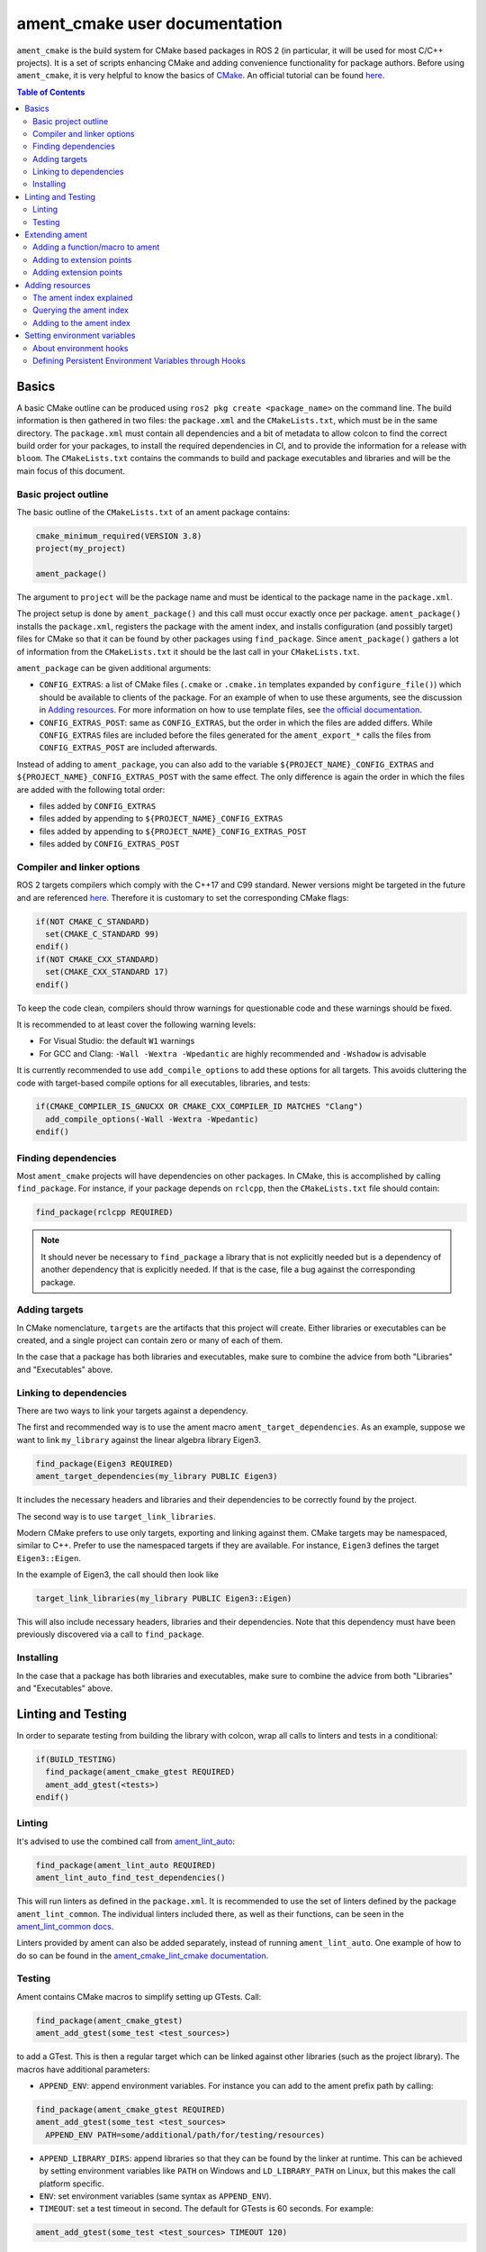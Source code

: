 .. redirect-from::

  Guides/Ament-CMake-Documentation
  Tutorials/Ament-CMake-Documentation

ament_cmake user documentation
==============================

``ament_cmake`` is the build system for CMake based packages in ROS 2 (in particular, it will be used for most C/C++ projects).
It is a set of scripts enhancing CMake and adding convenience functionality for package authors.
Before using ``ament_cmake``, it is very helpful to know the basics of `CMake <https://cmake.org/cmake/help/v3.8/>`__.
An official tutorial can be found `here <https://cmake.org/cmake/help/latest/guide/tutorial/index.html>`__.

.. contents:: Table of Contents
   :depth: 2
   :local:

Basics
------

A basic CMake outline can be produced using ``ros2 pkg create <package_name>`` on the command line.
The build information is then gathered in two files: the ``package.xml`` and the ``CMakeLists.txt``, which must be in the same directory.
The ``package.xml`` must contain all dependencies and a bit of metadata to allow colcon to find the correct build order for your packages, to install the required dependencies in CI, and to provide the information for a release with ``bloom``.
The ``CMakeLists.txt`` contains the commands to build and package executables and libraries and will be the main focus of this document.

Basic project outline
^^^^^^^^^^^^^^^^^^^^^

The basic outline of the ``CMakeLists.txt`` of an ament package contains:

.. code-block:: cmake

    cmake_minimum_required(VERSION 3.8)
    project(my_project)

    ament_package()

The argument to ``project`` will be the package name and must be identical to the package name in the ``package.xml``.

The project setup is done by ``ament_package()`` and this call must occur exactly once per package.
``ament_package()`` installs the ``package.xml``, registers the package with the ament index, and installs configuration (and possibly target) files for CMake so that it can be found by other packages using ``find_package``.
Since ``ament_package()`` gathers a lot of information from the ``CMakeLists.txt`` it should be the last call in your ``CMakeLists.txt``.

``ament_package`` can be given additional arguments:

- ``CONFIG_EXTRAS``: a list of CMake files (``.cmake`` or ``.cmake.in`` templates expanded by ``configure_file()``) which should be available to clients of the package.
  For an example of when to use these arguments, see the discussion in `Adding resources`_.
  For more information on how to use template files, see `the official documentation <https://cmake.org/cmake/help/v3.8/command/configure_file.html>`__.

- ``CONFIG_EXTRAS_POST``: same as ``CONFIG_EXTRAS``, but the order in which the files are added differs.
  While ``CONFIG_EXTRAS`` files are included before the files generated for the ``ament_export_*`` calls the files from ``CONFIG_EXTRAS_POST`` are included afterwards.

Instead of adding to ``ament_package``, you can also add to the variable ``${PROJECT_NAME}_CONFIG_EXTRAS`` and ``${PROJECT_NAME}_CONFIG_EXTRAS_POST`` with the same effect.
The only difference is again the order in which the files are added with the following total order:

- files added by ``CONFIG_EXTRAS``

- files added by appending to ``${PROJECT_NAME}_CONFIG_EXTRAS``

- files added by appending to ``${PROJECT_NAME}_CONFIG_EXTRAS_POST``

- files added by ``CONFIG_EXTRAS_POST``

Compiler and linker options
^^^^^^^^^^^^^^^^^^^^^^^^^^^

ROS 2 targets compilers which comply with the C++17 and C99 standard.
Newer versions might be targeted in the future and are referenced `here <https://www.ros.org/reps/rep-2000.html>`__.
Therefore it is customary to set the corresponding CMake flags:

.. code-block:: cmake

    if(NOT CMAKE_C_STANDARD)
      set(CMAKE_C_STANDARD 99)
    endif()
    if(NOT CMAKE_CXX_STANDARD)
      set(CMAKE_CXX_STANDARD 17)
    endif()

To keep the code clean, compilers should throw warnings for questionable code and these warnings should be fixed.

It is recommended to at least cover the following warning levels:

- For Visual Studio: the default ``W1`` warnings

- For GCC and Clang: ``-Wall -Wextra -Wpedantic`` are highly recommended and ``-Wshadow`` is advisable

It is currently recommended to use ``add_compile_options`` to add these options for all targets.
This avoids cluttering the code with target-based compile options for all executables, libraries, and tests:

.. code-block:: cmake

    if(CMAKE_COMPILER_IS_GNUCXX OR CMAKE_CXX_COMPILER_ID MATCHES "Clang")
      add_compile_options(-Wall -Wextra -Wpedantic)
    endif()

Finding dependencies
^^^^^^^^^^^^^^^^^^^^

Most ``ament_cmake`` projects will have dependencies on other packages.
In CMake, this is accomplished by calling ``find_package``.
For instance, if your package depends on ``rclcpp``, then the ``CMakeLists.txt`` file should contain:

.. code-block:: cmake

    find_package(rclcpp REQUIRED)

.. note::

    It should never be necessary to ``find_package`` a library that is not explicitly needed but is a dependency of another dependency that is explicitly needed.
    If that is the case, file a bug against the corresponding package.

Adding targets
^^^^^^^^^^^^^^

In CMake nomenclature, ``targets`` are the artifacts that this project will create.
Either libraries or executables can be created, and a single project can contain zero or many of each of them.

.. tabs::

    .. group-tab:: Libraries

        These are created with a call to ``add_library``, which should contain both the name of the target and the source files that should be compiled to create the library.

        With the separation of header files and implementation in C/C++, it is not usually necessary to add header files as arguments to ``add_library``.

        The following best practice is proposed:

        - Put all headers which should be usable by clients of this library (and therefore must be installed) into a subdirectory of the ``include`` folder named like the package, while all other files (``.c/.cpp`` and header files which should not be exported) are inside the ``src`` folder

        - Only ``.c/.cpp`` files are explicitly referenced in the call to ``add_library``

        - Find headers to your library ``my_library`` via

        .. code-block:: cmake

            target_include_directories(my_library
              PUBLIC
                "$<BUILD_INTERFACE:${CMAKE_CURRENT_SOURCE_DIR}/include>"
                "$<INSTALL_INTERFACE:include/${PROJECT_NAME}>")

        This adds all files in the folder ``${CMAKE_CURRENT_SOURCE_DIR}/include`` to the public interface during build time and all files in the include folder (relative to ``${CMAKE_INSTALL_DIR}``) when being installed.

        ``ros2 pkg create`` creates a package layout that follows these rules.

        .. note::

            Since Windows is one of the officially supported platforms, to have maximum impact, any package should also build on Windows.
            The Windows library format enforces symbol visibility; that is, every symbol which should be used from a client has to be explicitly exported by the library (and symbols need to be implicitly imported).

            Since GCC and Clang builds do not generally do this, it is advised to use the logic in `the GCC wiki <https://gcc.gnu.org/wiki/Visibility>`__.
            To use it for a package called ``my_library``:

            - Copy the logic in the link into a header file called ``visibility_control.hpp``.

            - Replace ``DLL`` by ``MY_LIBRARY`` (for an example, see visibility control of `rviz_rendering <https://github.com/ros2/rviz/blob/ros2/rviz_rendering/include/rviz_rendering/visibility_control.hpp>`__).

            - Use the macros "MY_LIBRARY_PUBLIC" for all symbols you need to export (i.e. classes or functions).

            - In the project ``CMakeLists.txt`` use:

              .. code-block:: cmake

                  target_compile_definitions(my_library PRIVATE "MY_LIBRARY_BUILDING_LIBRARY")

            For more details, see :ref:`Windows Symbol Visibility in the Windows Tips and Tricks document <Windows_Symbol_Visibility>`.

    .. group-tab:: Executables

        These should be created with a call to ``add_executable``, which should contain both the name of the target and the source files that should be compiled to create the executable.
        The executable may also have to be linked with any libraries created in this package by using ``target_link_libraries``.

        Since executables aren't generally used by clients as a library, no header files need to be put in the ``include`` directory.

In the case that a package has both libraries and executables, make sure to combine the advice from both "Libraries" and "Executables" above.

Linking to dependencies
^^^^^^^^^^^^^^^^^^^^^^^

There are two ways to link your targets against a dependency.

The first and recommended way is to use the ament macro ``ament_target_dependencies``.
As an example, suppose we want to link ``my_library`` against the linear algebra library Eigen3.

.. code-block:: cmake

    find_package(Eigen3 REQUIRED)
    ament_target_dependencies(my_library PUBLIC Eigen3)

It includes the necessary headers and libraries and their dependencies to be correctly found by the project.

The second way is to use ``target_link_libraries``.

Modern CMake prefers to use only targets, exporting and linking against them.
CMake targets may be namespaced, similar to C++.
Prefer to use the namespaced targets if they are available.
For instance, ``Eigen3`` defines the target ``Eigen3::Eigen``.

In the example of Eigen3, the call should then look like

.. code-block:: cmake

    target_link_libraries(my_library PUBLIC Eigen3::Eigen)

This will also include necessary headers, libraries and their dependencies.
Note that this dependency must have been previously discovered via a call to ``find_package``.

Installing
^^^^^^^^^^

.. tabs::

    .. group-tab:: Libraries

        When building a reusable library, some information needs to be exported for downstream packages to easily use it.

        First, install the headers files which should be available to clients.
        The include directory is custom to support overlays in ``colcon``; see https://colcon.readthedocs.io/en/released/user/overriding-packages.html#install-headers-to-a-unique-include-directory for more information.

        .. code-block:: cmake

            install(
              DIRECTORY include/
              DESTINATION include/${PROJECT_NAME}
            )

        Next, install the targets and create the export target (``export_${PROJECT_NAME}``) that other code will use to find this package.
        Note that you can use a single ``install`` call to install all of the libraries in the project.

        .. code-block:: cmake

            install(
              TARGETS my_library
              EXPORT export_${PROJECT_NAME}
              LIBRARY DESTINATION lib
              ARCHIVE DESTINATION lib
              RUNTIME DESTINATION bin
            )

            ament_export_targets(export_${PROJECT_NAME} HAS_LIBRARY_TARGET)
            ament_export_dependencies(some_dependency)

        Here is what's happening in the snippet above:

        - The ``ament_export_targets`` macro exports the targets for CMake.
          This is necessary to allow your library's clients to use the ``target_link_libraries(client PRIVATE my_library::my_library)`` syntax.
          If the export set includes a library, add the option ``HAS_LIBRARY_TARGET`` to ``ament_export_targets``, which adds potential libraries to environment variables.

        - The ``ament_export_dependencies`` exports dependencies to downstream packages.
          This is necessary so that the user of the library does not have to call ``find_package`` for those dependencies, too.

        .. warning::

            Calling ``ament_export_targets``, ``ament_export_dependencies``, or other ament commands from a CMake subdirectory will not work as expected.
            This is because the CMake subdirectory has no way of setting necessary variables in the parent scope where ``ament_package`` is called.

        .. note::

            Windows DLLs are treated as runtime artifacts and installed into the ``RUNTIME DESTINATION`` folder.
            It is therefore advised to keep the ``RUNTIME`` install even when developing libraries on Unix based systems.

        - The ``EXPORT`` notation of the install call requires additional attention:
          It installs the CMake files for the ``my_library`` target.
          It must be named exactly the same as the argument in ``ament_export_targets``.
          To ensure that it can be used via ``ament_target_dependencies``, it should not be named exactly the same as the library name, but instead should have a prefix like ``export_`` (as shown above).

        - All install paths are relative to ``CMAKE_INSTALL_PREFIX``, which is already set correctly by colcon/ament.

        There are two additional functions which are available, but are superfluous for target based installs:

        .. code-block:: cmake

            ament_export_include_directories("include/${PROJECT_NAME}")
            ament_export_libraries(my_library)

        The first macro marks the directory of the exported include directories.
        The second macro marks the location of the installed library (this is done by the ``HAS_LIBRARY_TARGET`` argument in the call to ``ament_export_targets``).
        These should only be used if the downstream projects can't or don't want to use CMake target based dependencies.

        Some of the macros can take different types of arguments for non-target exports, but since the recommended way for modern Make is to use targets, we will not cover them here.
        Documentation of these options can be found in the source code itself.

    .. group-tab:: Executables

        When installing an executable, the following stanza *must be followed exactly* for the rest of the ROS tooling to find it:

        .. code-block:: cmake

            install(TARGETS my_exe
                DESTINATION lib/${PROJECT_NAME})

In the case that a package has both libraries and executables, make sure to combine the advice from both "Libraries" and "Executables" above.

Linting and Testing
-------------------

In order to separate testing from building the library with colcon, wrap all calls to linters and tests in a conditional:

.. code-block:: cmake

    if(BUILD_TESTING)
      find_package(ament_cmake_gtest REQUIRED)
      ament_add_gtest(<tests>)
    endif()

Linting
^^^^^^^

It's advised to use the combined call from `ament_lint_auto <https://github.com/ament/ament_lint/blob/{REPOS_FILE_BRANCH}/ament_lint_auto/doc/index.rst#ament_lint_auto>`_:

.. code-block:: cmake

    find_package(ament_lint_auto REQUIRED)
    ament_lint_auto_find_test_dependencies()

This will run linters as defined in the ``package.xml``.
It is recommended to use the set of linters defined by the package ``ament_lint_common``.
The individual linters included there, as well as their functions, can be seen in the `ament_lint_common docs <https://github.com/ament/ament_lint/blob/{REPOS_FILE_BRANCH}/ament_lint_common/doc/index.rst>`_.

Linters provided by ament can also be added separately, instead of running ``ament_lint_auto``.
One example of how to do so can be found in the `ament_cmake_lint_cmake documentation <https://github.com/ament/ament_lint/blob/{REPOS_FILE_BRANCH}/ament_cmake_lint_cmake/doc/index.rst>`_.

Testing
^^^^^^^

Ament contains CMake macros to simplify setting up GTests.
Call:

.. code-block:: cmake

    find_package(ament_cmake_gtest)
    ament_add_gtest(some_test <test_sources>)

to add a GTest.
This is then a regular target which can be linked against other libraries (such as the project library).
The macros have additional parameters:

- ``APPEND_ENV``: append environment variables.
  For instance you can add to the ament prefix path by calling:

.. code-block:: cmake

    find_package(ament_cmake_gtest REQUIRED)
    ament_add_gtest(some_test <test_sources>
      APPEND_ENV PATH=some/additional/path/for/testing/resources)

- ``APPEND_LIBRARY_DIRS``: append libraries so that they can be found by the linker at runtime.
  This can be achieved by setting environment variables like ``PATH`` on Windows and ``LD_LIBRARY_PATH`` on Linux, but this makes the call platform specific.

- ``ENV``: set environment variables (same syntax as ``APPEND_ENV``).

- ``TIMEOUT``: set a test timeout in second.
  The default for GTests is 60 seconds.
  For example:

.. code-block:: cmake

    ament_add_gtest(some_test <test_sources> TIMEOUT 120)

- ``SKIP_TEST``: skip this test (will be shown as "passed" in the console output).

- ``SKIP_LINKING_MAIN_LIBRARIES``: Don't link against GTest.

- ``WORKING_DIRECTORY``: set the working directory for the test.

The default working directory otherwise is the ``CMAKE_CURRENT_BINARY_DIR``, which is described in the `CMake documentation <https://cmake.org/cmake/help/latest/variable/CMAKE_CURRENT_BINARY_DIR.html>`_.

Similarly, there is a CMake macro to set up GTest including GMock:

.. code-block:: cmake

    find_package(ament_cmake_gmock REQUIRED)
    ament_add_gmock(some_test <test_sources>)

It has the same additional parameters as ``ament_add_gtest``.

Extending ament
---------------

It is possible to register additional macros/functions with ``ament_cmake`` and extend it in several ways.

Adding a function/macro to ament
^^^^^^^^^^^^^^^^^^^^^^^^^^^^^^^^

Extending ament will often times mean that you want to have some functions available to other packages.
The best way to provide the macro to client packages is to register it with ament.

This can be done by appending the ``${PROJECT_NAME}_CONFIG_EXTRAS`` variable, which is used by ``ament_package()`` via

.. code-block:: cmake

    list(APPEND ${PROJECT_NAME}_CONFIG_EXTRAS
      path/to/file.cmake"
      other/pathto/file.cmake"
    )

Alternatively, you can directly add the files to the ``ament_package()`` call:

.. code-block:: cmake

    ament_package(CONFIG_EXTRAS
      path/to/file.cmake
      other/pathto/file.cmake
    )

Adding to extension points
^^^^^^^^^^^^^^^^^^^^^^^^^^

In addition to simple files with functions that can be used in other packages, you can also add extensions to ament.
Those extensions are scripts which are executed with the function which defines the extension point.
The most common use-case for ament extensions is probably registering rosidl message generators:
When writing a generator, you normally want to generate all messages and services with your generator also without modifying the code for the message/service definition packages.
This is possible by registering the generator as an extension to ``rosidl_generate_interfaces``.

As an example, see

.. code-block:: cmake

    ament_register_extension(
      "rosidl_generate_interfaces"
      "rosidl_generator_cpp"
      "rosidl_generator_cpp_generate_interfaces.cmake")

which registers the macro ``rosidl_generator_cpp_generate_interfaces.cmake`` for the package ``rosidl_generator_cpp`` to the extension point ``rosidl_generate_interfaces``.
When the extension point gets executed, this will trigger the execution of the script ``rosidl_generator_cpp_generate_interfaces.cmake`` here.
In particular, this will call the generator whenever the function ``rosidl_generate_interfaces`` gets executed.

The most important extension point for generators, aside from ``rosidl_generate_interfaces``, is ``ament_package``, which will simply execute scripts with the ``ament_package()`` call.
This extension point is useful when registering resources (see below).

``ament_register_extension`` is a function which takes exactly three arguments:

- ``extension_point``: The name of the extension point (most of the time this will be one of ``ament_package`` or ``rosidl_generate_interfaces``)

- ``package_name``: The name of the package containing the CMake file (i.e. the project name of the project where the file is written to)

- ``cmake_filename``: The CMake file executed when the extension point is run

.. note::

    It is possible to define custom extension points in a similar manner to ``ament_package`` and ``rosidl_generate_interfaces``, but this should hardly be necessary.

Adding extension points
^^^^^^^^^^^^^^^^^^^^^^^

Very rarely, it might be interesting to define a new extension point to ament.

Extension points can be registered within a macro so that all extensions will be executed when the corresponding macro is called.
To do so:

- Define and document a name for your extension (e.g. ``my_extension_point``), which is the name passed to the ``ament_register_extension`` macro when using the extension point.

- In the macro/function which should execute the extensions call:

.. code-block:: cmake

    ament_execute_extensions(my_extension_point)

Ament extensions work by defining a variable containing the name of the extension point and filling it with the macros to be executed.
Upon calling ``ament_execute_extensions``, the scripts defined in the variable are then executed one after another.

Adding resources
----------------

Especially when developing plugins or packages which allow plugins it is often essential to add resources to one ROS package from another (e.g. a plugin).
Examples can be plugins for tools using the pluginlib.

This can be achieved using the ament index (also called "resource index").

The ament index explained
^^^^^^^^^^^^^^^^^^^^^^^^^

For details on the design and intentions, see `here <https://github.com/ament/ament_cmake/blob/{REPOS_FILE_BRANCH}/ament_cmake_core/doc/resource_index.md>`__

In principle, the ament index is contained in a folder within the `install space <https://colcon.readthedocs.io/en/released/user/what-is-a-workspace.html#install-artifacts>`_.
It contains shallow subfolders named after different types of resources.
Within the subfolder, each package providing said resource is referenced by name with a "marker file".
The file may contain whatever content necessary to obtain the resources, e.g. relative paths to the installation directories of the resource, it may also be simply empty.

To give an example, consider providing display plugins for RViz:
When providing RViz plugins in a project named ``my_rviz_displays`` which will be read by the pluginlib, you will provide a ``plugin_description.xml`` file, which will be installed and used by the pluginlib to load the plugins.
To achieve this, the plugin_description.xml is registered as a resource in the resource_index via

.. code-block:: cmake

    pluginlib_export_plugin_description_file(rviz_common plugins_description.xml)

When running ``colcon build``, this installs a file ``my_rviz_displays`` into a subfolder ``rviz_common__pluginlib__plugin`` into the resource_index.
Pluginlib factories within rviz_common will know to gather information from all folders named ``rviz_common__pluginlib__plugin`` for packages that export plugins.
The marker file for pluginlib factories contains an install-folder relative path to the ``plugins_description.xml`` file (and the name of the library as marker file name).
With this information, the pluginlib can load the library and know which plugins to load from the ``plugin_description.xml`` file.

As a second example, consider the possibility to let your own RViz plugins use your own custom meshes.
Meshes get loaded at startup time so that the plugin owner does not have to deal with it, but this implies RViz has to know about the meshes.
To achieve this, RViz provides a function:

.. code-block:: cmake

    register_rviz_ogre_media_exports(DIRECTORIES <my_dirs>)

This registers the directories as an ogre_media resource in the ament index.
In short, it installs a file named after the project which calls the function into a subfolder called ``rviz_ogre_media_exports``.
The file contains the install folder relative paths to the directories listed in the macros.
On startup time, RViz can now search for all folders called ``rviz_ogre_media_exports`` and load resources in all folders provided.
These searches are done using ``ament_index_cpp`` (or ``ament_index_py`` for Python packages).

In the following sections we will explore how to add your own resources to the ament index and provide best practices for doing so.

Querying the ament index
^^^^^^^^^^^^^^^^^^^^^^^^

If necessary, it is possible to query the ament index for resources via CMake.
To do so, there are three functions:

``ament_index_has_resource``: Obtain a prefix path to the resource if it exists with the following parameters:

- ``var``: the output parameter: fill this variable with FALSE if the resource does not exist or the prefix path to the resource otherwise

- ``resource_type``: The type of the resource (e.g. ``rviz_common__pluginlib__plugin``)

- ``resource_name``: The name of the resource which usually amounts to the name of the package having added the resource of type resource_type (e.g. ``rviz_default_plugins``)

``ament_index_get_resource``: Obtain the content of a specific resource, i.e. the contents of the marker file in the ament index.

- ``var``: the output parameter: filled with the content of the resource marker file if it exists.

- ``resource_type``: The type of the resource (e.g. ``rviz_common__pluginlib__plugin``)

- ``resource_name``: The name of the resource which usually amounts to the name of the package having added the resource of type resource_type (e.g. ``rviz_default_plugins``)

- ``PREFIX_PATH``: The prefix path to search for (usually, the default ``ament_index_get_prefix_path()`` will be enough).

Note that ``ament_index_get_resource`` will throw an error if the resource does not exist, so it might be necessary to check using ``ament_index_has_resource``.

``ament_index_get_resources``: Get all packages which registered resources of a specific type from the index

- ``var``: Output parameter: filled with a list of names of all packages which registered a resource of resource_type

- ``resource_type``: The type of the resource (e.g. ``rviz_common__pluginlib__plugin``)

- ``PREFIX_PATH``: The prefix path to search for (usually, the default ``ament_index_get_prefix_path()`` will be enough).

Adding to the ament index
^^^^^^^^^^^^^^^^^^^^^^^^^

Defining a resource requires two bits of information:

- a name for the resource which must be unique,

- a layout of the marker file, which can be anything and could also be empty (this is true for instance for the "package" resource marking a ROS 2 package)

For the RViz mesh resource, the corresponding choices were:

- ``rviz_ogre_media_exports`` as name of the resource,

- install path relative paths to all folders containing resources.
  This will already enable you to write the logic for using the corresponding resource in your package.

To allow users to easily register resources for your package, you should furthermore provide macros or functions such as the pluginlib function or ``rviz_ogre_media_exports`` function.

To register a resource, use the ament function ``ament_index_register_resource``.
This will create and install the marker files in the resource_index.
As an example, the corresponding call for ``rviz_ogre_media_exports`` is the following:

.. code-block:: cmake

    ament_index_register_resource(rviz_ogre_media_exports CONTENT ${OGRE_MEDIA_RESOURCE_FILE})

This installs a file named like ``${PROJECT_NAME}`` into a folder ``rviz_ogre_media_exports`` into the resource_index with content given by variable ``${OGRE_MEDIA_RESOURCE_FILE}``.
The macro has a number of parameters that can be useful:

- the first (unnamed) parameter is the name of the resource, which amounts to the name of the folder in the resource_index

- ``CONTENT``: The content of the marker file as string.
  This could be a list of relative paths, etc.
  ``CONTENT`` cannot be used together with ``CONTENT_FILE``.

- ``CONTENT_FILE``: The path to a file which will be use to create the marker file.
  The file can be a plain file or a template file expanded with ``configure_file()``.
  ``CONTENT_FILE`` cannot be used together with ``CONTENT``.

- ``PACKAGE_NAME``: The name of the package/library exporting the resource, which amounts to the name of the marker file.
  Defaults to ``${PROJECT_NAME}``.

- ``AMENT_INDEX_BINARY_DIR``: The base path of the generated ament index.
  Unless really necessary, always use the default ``${CMAKE_BINARY_DIR}/ament_cmake_index``.

- ``SKIP_INSTALL``: Skip installing the marker file.

Since only one marker file exists per package, it is usually a problem if the CMake function/macro gets called twice by the same project.
However, for large projects it might be best to split up calls registering resources.

Therefore, it is best practice to let a macro registering a resource such as ``register_rviz_ogre_media_exports.cmake`` only fill some variables.
The real call to ``ament_index_register_resource`` can then be added within an ament extension to ``ament_package``.
Since there must only ever be one call to ``ament_package`` per project, there will always only be one place where the resource gets registered.
In the case of ``rviz_ogre_media_exports`` this amounts to the following strategy:

- The macro ``register_rviz_ogre_media_exports`` takes a list of folders and appends them to a variable called ``OGRE_MEDIA_RESOURCE_FILE``.

- Another macro called ``register_rviz_ogre_media_exports_hook`` calls ``ament_index_register_resource`` if ``${OGRE_MEDIA_RESOURCE_FILE}`` is non-empty.

- The ``register_rviz_ogre_media_exports_hook.cmake`` file is registered as an ament extension in a third file ``register_rviz_ogre_media_exports_hook-extras.cmake`` via calling

.. code-block:: cmake

    ament_register_extension("ament_package" "rviz_rendering"
      "register_rviz_ogre_media_exports_hook.cmake")

- The files ``register_rviz_ogre_media_exports.cmake`` and ``register_rviz_ogre_media_exports_hook-extra.cmake`` are registered as ``CONFIG_EXTRA`` with ``ament_package()``.

Setting environment variables
-----------------------------
``ament_cmake`` provides a mechanism to automatically set environment variables for a ROS 2 workspace when it is sourced.
This can be useful in configuring:

- RMW implementations (setting up CycloneDDS, FastDDS, etc.)
- Gazebo Simulations (setting up paths to plugins and resources)
- Other custom robot-specific setting configurations

This can be implemented through ``ament_environment_hooks``, which allows packages to define persistent environment variables that are set when the workspace is sourced.

About environment hooks
^^^^^^^^^^^^^^^^^^^^^^^
Environment hooks are shell scripts provided by a ROS 2 package.
When the setup file in the workspace is sourced, the hooks are also sourced.
These scripts allow you to set or extend environment variables with requiring manual modifications to the ``setup.bash`` or ``setup.zsh`` files.

These environment hooks can be implemented by creating two types of script files:

- ``.dsv.in`` files: These are machine-readable files that specify expected environment variable changes.
  Ament processes these files more efficiently than traditional shell scripts, improving performance when setting up the environment.

- ``.sh.in`` files: These are shell scripts executed by Linux/macOS shells such as sh, bash, and zsh.
  They set environment variables at runtime when sourcing the workspace.

These files are processed by ``colcon`` to generate the final environment hook scripts.

The actual implementation of ``ament_environment_hooks`` can be found in the official `ament-cmake repository <https://github.com/ament/ament_cmake/tree/master/ament_cmake_core/cmake/environment_hooks>`__.

Defining Persistent Environment Variables through Hooks
^^^^^^^^^^^^^^^^^^^^^^^^^^^^^^^^^^^^^^^^^^^^^^^^^^^^^^^
This section provides a quick example on how to use environment hooks to configure FastDDS XML profiles for your ROS 2 package.

A recommended best practice when defining environment hooks is to place them within a dedicated ``hooks`` directory inside the package workspace.

Inside your created ``hooks`` folder, create a ``my_package.sh.in`` as follows:

.. code-block:: bash

    export RMW_IMPLEMENTATION=rmw_fastrtps_cpp
    export RMW_FASTRTPS_USE_QOS_FROM_XML=1
    export FASTRTPS_DEFAULT_PROFILES_FILE="$COLCON_CURRENT_PREFIX/my_dds_profile.xml"

In the same folder, create a ``my_package.dsv.in`` file as follows:

.. code-block:: bash

    set;RMW_IMPLEMENTATION;rmw_fastrtps_cpp
    set;RMW_FASTRTPS_USE_QOS_FROM_XML;1
    set;FASTRTPS_DEFAULT_PROFILES_FILE;my_dds_profile.xml

Once added, you can register them using the ament_environment_hooks function in your ``CMakeLists.txt`` file:

.. code-block:: bash

    ament_environment_hooks(
      "${CMAKE_CURRENT_SOURCE_DIR}/hooks/my_package.dsv.in"
      "${CMAKE_CURRENT_SOURCE_DIR}/hooks/my_package.sh.in"
    )

Another example of using environment hooks for Gazebo plugin paths can be found in the official `ros_gz_project_template <https://github.com/gazebosim/ros_gz_project_template/tree/main/ros_gz_example_gazebo/hooks>`__.
